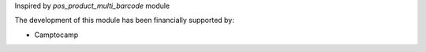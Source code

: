 Inspired by *pos_product_multi_barcode* module

The development of this module has been financially supported by:

* Camptocamp
